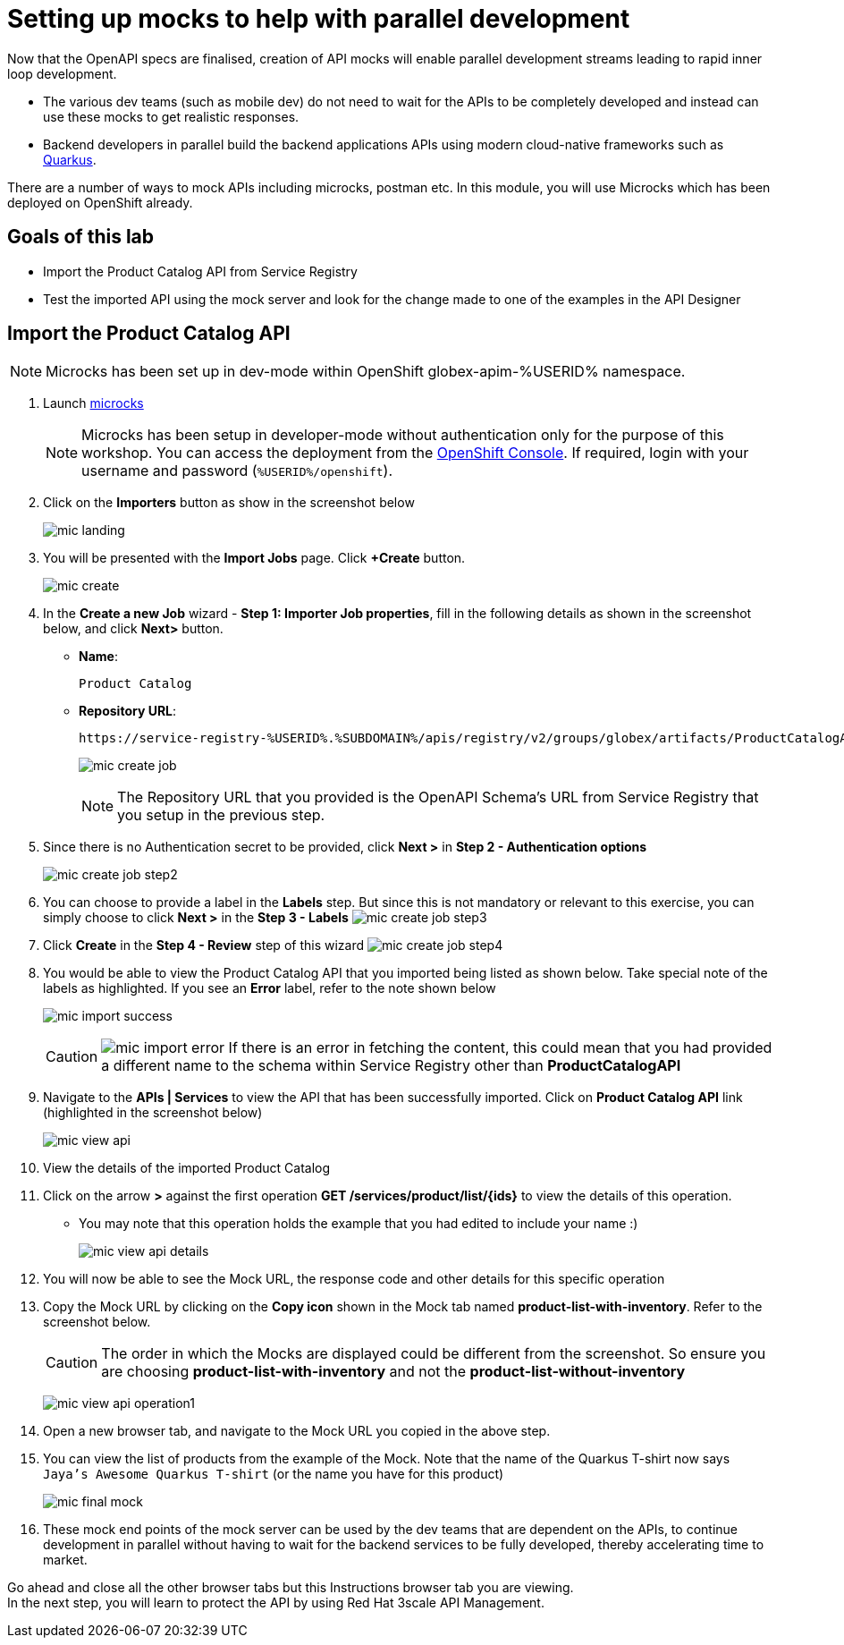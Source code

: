 :imagesdir: ../assets/images

= Setting up mocks to help with parallel development

Now that the OpenAPI specs are finalised, creation of API mocks will enable parallel development streams leading to rapid inner loop development. 

* The various  dev teams (such as mobile dev) do not need to wait for the APIs to be completely developed and instead can use these mocks to get realistic responses. 
* Backend developers in parallel build the backend applications APIs using modern cloud-native frameworks such as https://quarkus.io/[Quarkus^, window=product-page]. 

There are a number of ways to mock APIs including microcks, postman etc. In this module, you will use Microcks which has been deployed on OpenShift already.

== Goals of this lab
* Import the Product Catalog API from Service Registry 
* Test the imported API using the mock server and look for the change made to one of the examples in the API Designer


== Import the Product Catalog API

[NOTE]

Microcks has been set up in dev-mode within OpenShift globex-apim-%USERID% namespace. 


. Launch https://microcks-globex-apim-%USERID%.%SUBDOMAIN%/[microcks^] 
+
[NOTE]
====
Microcks has been setup in developer-mode without authentication only for the purpose of this workshop. You can access the deployment from the link:https://console-openshift-console.%SUBDOMAIN%/topology/ns/globex-apim-%USERID%?view=graph[OpenShift Console^,role=external,window=console]. If required, login with your username and password (`%USERID%/openshift`). 
====
. Click on the *Importers* button as show in the screenshot below
+
image::mic-landing.png[]
. You will be presented with the *Import Jobs* page. Click *+Create* button.
+
image:mic-create.png[] 
. In the *Create a new Job* wizard - *Step 1: Importer Job properties*, fill in the following details as shown in the screenshot below, and click *Next>* button. +
* *Name*: 
+
[.console-input]
[source,yaml]
----
Product Catalog
----
* *Repository URL*: 
+
[.console-input]
[source,yaml]
----
https://service-registry-%USERID%.%SUBDOMAIN%/apis/registry/v2/groups/globex/artifacts/ProductCatalogAPI
----
+
image:mic-create-job.png[] 
+
[NOTE]
====
The Repository URL that you provided is the OpenAPI Schema's URL from Service Registry that you setup in the previous step. 
====
. Since there is no Authentication secret to be provided, click *Next >* in *Step 2 - Authentication options*
+
image:mic-create-job-step2.png[] 
. You can choose to provide a label in the *Labels* step. But since this is not mandatory or relevant to this exercise, you can simply choose to click *Next >* in the *Step 3 - Labels*
image:mic-create-job-step3.png[] 
. Click *Create* in the *Step 4 - Review* step of this wizard 
image:mic-create-job-step4.png[] 
. You would be able to view the Product Catalog API that you imported being listed as shown below. Take special note of the labels as highlighted. If you see an *Error* label, refer to the note shown below
+
image:mic-import-success.png[] 
+
[CAUTION]
====
image:mic-import-error.png[] 
If there is an error in fetching the content, this could mean that you had provided a different name to the schema within Service Registry other than *ProductCatalogAPI*
====
. Navigate to the *APIs | Services* to view the API that has been successfully imported. Click on *Product Catalog API* link (highlighted in the screenshot below)
+
image:mic-view-api.png[] 
. View the details of the imported Product Catalog
. Click on the arrow *>* against the first operation *GET /services/product/list/{ids}* to view the details of this operation. 
** You may note that this operation holds the example that you had edited to include your name :)
+
image:mic-view-api-details.png[] 
. You will now be able to see the Mock URL, the response code and other details for this specific operation
. Copy the Mock URL by clicking on the *Copy icon* shown in the Mock tab named *product-list-with-inventory*. Refer to the screenshot below.
+
[CAUTION]
====
The order in which the Mocks are displayed could be different from the screenshot. So ensure you are choosing *product-list-with-inventory* and not the *product-list-without-inventory*
====
+
image:mic-view-api-operation1.png[] 
. Open a new browser tab, and navigate to the Mock URL you copied in the above step.
. You can view the list of products from the example of the Mock. Note that the name of the Quarkus T-shirt now says `Jaya's Awesome Quarkus T-shirt` (or the name you have for this product)
+
image:mic-final-mock.png[] 
. These mock end points of the mock server can be used by the dev teams that are dependent on the APIs, to continue development in parallel without having to wait for the backend services to be fully developed, thereby accelerating time to market.


Go ahead and close all the other browser tabs but this Instructions browser tab you are viewing. +
In the next step, you will learn to protect the API by using Red Hat 3scale API Management. 
